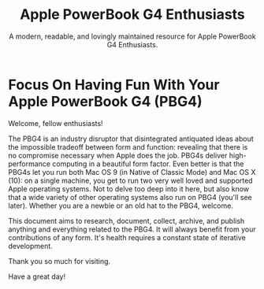 #+title:    Apple PowerBook G4 Enthusiasts
#+subtitle: A modern, readable, and lovingly maintained resource for Apple PowerBook G4 Enthusiasts.

* Focus On Having Fun With Your Apple PowerBook G4 (PBG4)

Welcome, fellow enthusiasts!

The PBG4 is an industry disruptor that disintegrated antiquated ideas about the impossible tradeoff between form and function: revealing that there is no compromise necessary when Apple does the job. PBG4s deliver high-performance computing in a beautiful form factor. Even better is that the PBG4s let you run both Mac OS 9 (in Native of Classic Mode) and Mac OS X (10): on a single machine, you get to run two very well loved and supported Apple operating systems. Not to delve too deep into it here, but also know that a wide variety of other operating systems also run on PBG4 (you'll see later). Whether you are a newbie or an old hat to the PBG4, welcome.

This document aims to research, document, collect, archive, and publish anything and everything related to the PBG4. It will always benefit from your contributions of any form. It's health requires a constant state of iterative development.

Thank you so much for visiting.

Have a great day!

